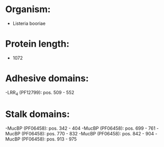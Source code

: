 * Organism:
- Listeria booriae
* Protein length:
- 1072
* Adhesive domains:
-LRR_4 (PF12799): pos. 509 - 552
* Stalk domains:
-MucBP (PF06458): pos. 342 - 404
-MucBP (PF06458): pos. 699 - 761
-MucBP (PF06458): pos. 770 - 832
-MucBP (PF06458): pos. 842 - 904
-MucBP (PF06458): pos. 913 - 975

